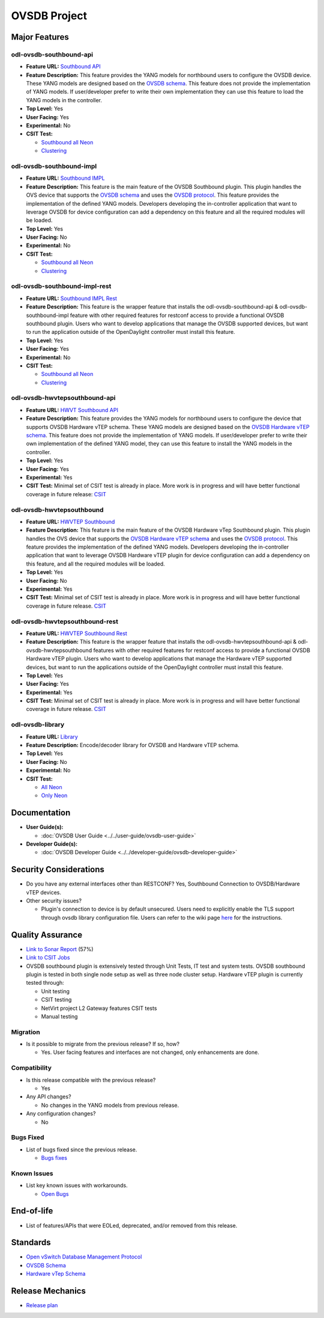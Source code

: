 =============
OVSDB Project
=============

Major Features
==============

odl-ovsdb-southbound-api
------------------------

* **Feature URL:** `Southbound API <https://git.opendaylight.org/gerrit/gitweb?p=ovsdb.git;a=blob;f=southbound/southbound-features/odl-ovsdb-southbound-api/pom.xml;h=7baad461a78e7dd311516ec03b7dbf7c9a0679aa;hb=refs/heads/stable/neon>`_
* **Feature Description:** This feature provides the YANG models for northbound users to configure the OVSDB device.
  These YANG models are designed based on the `OVSDB schema <http://openvswitch.org/ovs-vswitchd.conf.db.5.pdf>`_. This
  feature does not provide the implementation of YANG models. If user/developer prefer to write their own implementation
  they can use this feature to load the YANG models in the controller.
* **Top Level:** Yes
* **User Facing:** Yes
* **Experimental:** No
* **CSIT Test:**

  * `Southbound all Neon <https://jenkins.opendaylight.org/releng/view/ovsdb/job/ovsdb-csit-1node-upstream-southbound-all-neon/>`_
  * `Clustering <https://jenkins.opendaylight.org/releng/view/ovsdb/job/ovsdb-csit-3node-upstream-clustering-only-neon/>`_

odl-ovsdb-southbound-impl
-------------------------

* **Feature URL:** `Southbound IMPL <https://git.opendaylight.org/gerrit/gitweb?p=ovsdb.git;a=blob;f=southbound/southbound-features/odl-ovsdb-southbound-impl/pom.xml;h=261a85eacef24c1985a11f60d018816b1f880b10;hb=refs/heads/stable/neon>`_
* **Feature Description:** This feature is the main feature of the OVSDB Southbound plugin. This plugin handles the OVS
  device that supports the `OVSDB schema <http://openvswitch.org/ovs-vswitchd.conf.db.5.pdf>`_ and uses the
  `OVSDB protocol <https://tools.ietf.org/html/rfc7047>`_. This feature provides the implementation of the defined YANG
  models. Developers developing the in-controller application that want to leverage OVSDB for device configuration can
  add a dependency on this feature and all the required modules will be loaded.
* **Top Level:** Yes
* **User Facing:** No
* **Experimental:** No
* **CSIT Test:**

  * `Southbound all Neon <https://jenkins.opendaylight.org/releng/view/ovsdb/job/ovsdb-csit-1node-upstream-southbound-all-neon/>`_
  * `Clustering <https://jenkins.opendaylight.org/releng/view/ovsdb/job/ovsdb-csit-3node-upstream-clustering-only-neon/>`_

odl-ovsdb-southbound-impl-rest
------------------------------

* **Feature URL:** `Southbound IMPL Rest <https://git.opendaylight.org/gerrit/gitweb?p=ovsdb.git;a=blob;f=southbound/southbound-features/odl-ovsdb-southbound-impl-rest/pom.xml;h=6a14e3f90fceba595695d69cdab2571e1a306999;hb=refs/heads/stable/neon>`_
* **Feature Description:** This feature is the wrapper feature that installs the odl-ovsdb-southbound-api &
  odl-ovsdb-southbound-impl feature with other required features for restconf access to provide a functional OVSDB
  southbound plugin. Users who want to develop applications that manage the OVSDB supported devices, but want to run
  the application outside of the OpenDaylight controller must install this feature.
* **Top Level:** Yes
* **User Facing:** Yes
* **Experimental:** No
* **CSIT Test:**

  * `Southbound all Neon <https://jenkins.opendaylight.org/releng/view/ovsdb/job/ovsdb-csit-1node-upstream-southbound-all-neon/>`_
  * `Clustering <https://jenkins.opendaylight.org/releng/view/ovsdb/job/ovsdb-csit-3node-upstream-clustering-only-neon/>`_

odl-ovsdb-hwvtepsouthbound-api
------------------------------

* **Feature URL:** `HWVT Southbound API <https://git.opendaylight.org/gerrit/gitweb?p=ovsdb.git;a=blob;f=hwvtepsouthbound/hwvtepsouthbound-features/odl-ovsdb-hwvtepsouthbound-api/pom.xml;h=e08f4233a6025da2d84dc1d87b6fb220a187e070;hb=refs/heads/stable/neon>`_
* **Feature Description:** This feature provides the YANG models for northbound users to configure the device
  that supports OVSDB Hardware vTEP schema. These YANG models are designed based on the
  `OVSDB Hardware vTEP schema <http://openvswitch.org/docs/vtep.5.pdf>`_. This feature does not provide the
  implementation of YANG models. If user/developer prefer to write their own implementation of the defined YANG
  model, they can use this feature to install the  YANG models in the controller.
* **Top Level:** Yes
* **User Facing:** Yes
* **Experimental:** Yes
* **CSIT Test:** Minimal set of CSIT test is already in place. More work is in progress and will have better functional
  coverage in future release: `CSIT <https://jenkins.opendaylight.org/releng/view/Patch-Test/job/ovsdb-patch-test-l2gw-neon/>`_

odl-ovsdb-hwvtepsouthbound
--------------------------

* **Feature URL:** `HWVTEP Southbound <https://git.opendaylight.org/gerrit/gitweb?p=ovsdb.git;a=blob;f=hwvtepsouthbound/hwvtepsouthbound-features/odl-ovsdb-hwvtepsouthbound/pom.xml;h=3bb0d9f0093d83d0a82b3b8edffc0acfc93ee93c;hb=refs/heads/stable/neon>`_
* **Feature Description:**  This feature is the main feature of the OVSDB Hardware vTep Southbound plugin. This plugin
  handles the OVS device that supports the `OVSDB Hardware vTEP schema <http://openvswitch.org/docs/vtep.5.pdf>`_ and
  uses the `OVSDB protocol <https://tools.ietf.org/html/rfc7047>`_. This feature provides the implementation of the
  defined YANG  models. Developers developing the in-controller application that want to leverage OVSDB Hardware vTEP
  plugin for device configuration can add a dependency on this feature, and all the required modules will be loaded.
* **Top Level:** Yes
* **User Facing:** No
* **Experimental:** Yes
* **CSIT Test:** Minimal set of CSIT test is already in place. More work is in progress and will have better functional
  coverage in future release. `CSIT <https://jenkins.opendaylight.org/releng/view/Patch-Test/job/ovsdb-patch-test-l2gw-neon/>`_

odl-ovsdb-hwvtepsouthbound-rest
-------------------------------

* **Feature URL:** `HWVTEP Southbound Rest <https://git.opendaylight.org/gerrit/gitweb?p=ovsdb.git;a=blob;f=hwvtepsouthbound/hwvtepsouthbound-features/odl-ovsdb-hwvtepsouthbound-rest/pom.xml;h=8691103618cbe430994657016229b23c9b372d9d;hb=refs/heads/stable/neon>`_
* **Feature Description:** This feature is the wrapper feature that installs the odl-ovsdb-hwvtepsouthbound-api &
  odl-ovsdb-hwvtepsouthbound features with other required features for restconf access to provide a functional OVSDB
  Hardware vTEP plugin. Users who want to develop applications that manage the Hardware vTEP supported devices, but want
  to run the applications outside of the OpenDaylight controller must install this feature.
* **Top Level:** Yes
* **User Facing:** Yes
* **Experimental:** Yes
* **CSIT Test:** Minimal set of CSIT test is already in place. More work is in progress and will have better functional
  coverage in future release. `CSIT <https://jenkins.opendaylight.org/releng/view/Patch-Test/job/ovsdb-patch-test-l2gw-neon/>`_

odl-ovsdb-library
-----------------

* **Feature URL:** `Library <https://git.opendaylight.org/gerrit/gitweb?p=ovsdb.git;a=blob;f=library/features/odl-ovsdb-library/pom.xml;h=58002499237ac290071a89ca5e0b9c9297974400;hb=refs/heads/stable/neon>`_
* **Feature Description:**  Encode/decoder library for OVSDB and Hardware vTEP schema.
* **Top Level:** Yes
* **User Facing:** No
* **Experimental:** No
* **CSIT Test:**

  * `All Neon <https://jenkins.opendaylight.org/releng/view/ovsdb/job/ovsdb-csit-1node-upstream-southbound-all-neon/>`_
  * `Only Neon <https://jenkins.opendaylight.org/releng/view/ovsdb/job/ovsdb-csit-3node-upstream-clustering-only-neon/>`_

Documentation
=============

* **User Guide(s):**

  * :doc:`OVSDB User Guide <../../user-guide/ovsdb-user-guide>`

* **Developer Guide(s):**

  * :doc:`OVSDB Developer Guide <../../developer-guide/ovsdb-developer-guide>`

Security Considerations
=======================

* Do you have any external interfaces other than RESTCONF? Yes, Southbound Connection to OVSDB/Hardware vTEP devices.

* Other security issues?

  * Plugin's connection to device is by default unsecured. Users need to explicitly enable the TLS support through ovsdb
    library configuration file. Users can refer to the wiki page
    `here <https://wiki.opendaylight.org/view/OVSDB_Integration:TLS_Communication>`_ for the instructions.

Quality Assurance
=================

* `Link to Sonar Report <https://sonar.opendaylight.org/overview/coverage?id=org.opendaylight.ovsdb%3Aovsdb>`_ (57%)
* `Link to CSIT Jobs <https://jenkins.opendaylight.org/releng/view/ovsdb/>`_
* OVSDB southbound plugin is extensively tested through Unit Tests, IT test and system tests. OVSDB southbound plugin
  is tested in both single node setup as well as three node cluster setup. Hardware vTEP plugin is currently tested
  through:

  * Unit testing
  * CSIT testing
  * NetVirt project L2 Gateway features CSIT tests
  * Manual testing

Migration
---------

* Is it possible to migrate from the previous release? If so, how?

  * Yes. User facing features and interfaces are not changed, only enhancements are done.

Compatibility
-------------

* Is this release compatible with the previous release?

  * Yes

* Any API changes?

  * No changes in the YANG models from previous release.

* Any configuration changes?

  * No

Bugs Fixed
----------

* List of bugs fixed since the previous release.

  * `Bugs fixes <https://jira.opendaylight.org/issues/?jql=project%20%3D%20OVSDB%20AND%20resolution%20%3D%20Done%20AND%20affectedVersion%20%3D%20Neon%20>`_

Known Issues
------------

* List key known issues with workarounds.

  * `Open Bugs <https://jira.opendaylight.org/issues/?jql=project%20%3D%20OVSDB%20AND%20resolution%20%3D%20Unresolved%20AND%20affectedVersion%20%3D%20Neon%20>`_

End-of-life
===========

* List of features/APIs that were EOLed, deprecated, and/or removed from this release.

Standards
=========

* `Open vSwitch Database Management Protocol <https://tools.ietf.org/html/rfc7047>`_
* `OVSDB Schema <http://openvswitch.org/ovs-vswitchd.conf.db.5.pdf>`_
* `Hardware vTep Schema <http://openvswitch.org/docs/vtep.5.pdf>`_

Release Mechanics
=================

* `Release plan <https://jira.opendaylight.org/browse/TSC-192>`_
